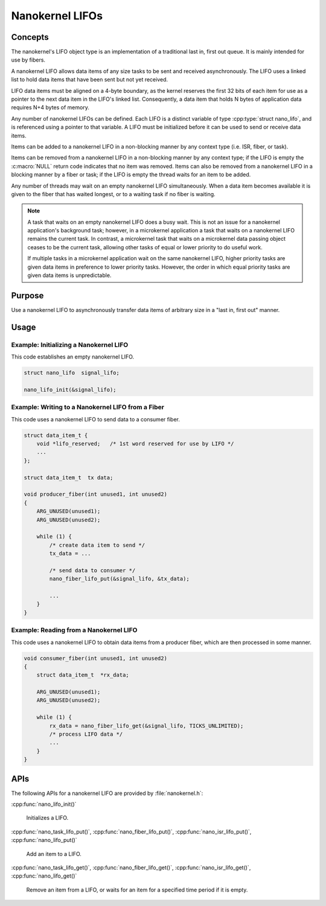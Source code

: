 .. _nanokernel_lifos:

Nanokernel LIFOs
################

Concepts
********

The nanokernel's LIFO object type is an implementation of a traditional
last in, first out queue. It is mainly intended for use by fibers.

A nanokernel LIFO allows data items of any size tasks to be sent and received
asynchronously. The LIFO uses a linked list to hold data items that have been
sent but not yet received.

LIFO data items must be aligned on a 4-byte boundary, as the kernel reserves
the first 32 bits of each item for use as a pointer to the next data item
in the LIFO's linked list. Consequently, a data item that holds N bytes
of application data requires N+4 bytes of memory.

Any number of nanokernel LIFOs can be defined. Each LIFO is a distinct
variable of type :cpp:type:`struct nano_lifo`, and is referenced using a
pointer to that variable. A LIFO must be initialized before it can be used to
send or receive data items.

Items can be added to a nanokernel LIFO in a non-blocking manner by any
context type (i.e. ISR, fiber, or task).

Items can be removed from a nanokernel LIFO in a non-blocking manner by any
context type; if the LIFO is empty the :c:macro:`NULL` return code
indicates that no item was removed. Items can also be removed from a
nanokernel LIFO in a blocking manner by a fiber or task; if the LIFO is empty
the thread waits for an item to be added.

Any number of threads may wait on an empty nanokernel LIFO simultaneously.
When a data item becomes available it is given to the fiber that has waited
longest, or to a waiting task if no fiber is waiting.

.. note::
   A task that waits on an empty nanokernel LIFO does a busy wait. This is
   not an issue for a nanokernel application's background task; however, in
   a microkernel application a task that waits on a nanokernel LIFO remains
   the current task. In contrast, a microkernel task that waits on a
   microkernel data passing object ceases to be the current task, allowing
   other tasks of equal or lower priority to do useful work.

   If multiple tasks in a microkernel application wait on the same nanokernel
   LIFO, higher priority tasks are given data items in preference to lower
   priority tasks. However, the order in which equal priority tasks are given
   data items is unpredictable.

Purpose
*******

Use a nanokernel LIFO to asynchronously transfer data items of arbitrary size
in a "last in, first out" manner.

Usage
*****

Example: Initializing a Nanokernel LIFO
=======================================

This code establishes an empty nanokernel LIFO.

.. code-block:: c

   struct nano_lifo  signal_lifo;

   nano_lifo_init(&signal_lifo);

Example: Writing to a Nanokernel LIFO from a Fiber
==================================================

This code uses a nanokernel LIFO to send data to a consumer fiber.

.. code-block:: c

   struct data_item_t {
       void *lifo_reserved;   /* 1st word reserved for use by LIFO */
       ...
   };

   struct data_item_t  tx data;

   void producer_fiber(int unused1, int unused2)
   {
       ARG_UNUSED(unused1);
       ARG_UNUSED(unused2);

       while (1) {
           /* create data item to send */
           tx_data = ...

           /* send data to consumer */
           nano_fiber_lifo_put(&signal_lifo, &tx_data);

           ...
       }
   }

Example: Reading from a Nanokernel LIFO
=======================================

This code uses a nanokernel LIFO to obtain data items from a producer fiber,
which are then processed in some manner.

.. code-block:: c

   void consumer_fiber(int unused1, int unused2)
   {
       struct data_item_t  *rx_data;

       ARG_UNUSED(unused1);
       ARG_UNUSED(unused2);

       while (1) {
           rx_data = nano_fiber_lifo_get(&signal_lifo, TICKS_UNLIMITED);
           /* process LIFO data */
           ...
       }
   }

APIs
****

The following APIs for a nanokernel LIFO are provided by :file:`nanokernel.h`:

:cpp:func:`nano_lifo_init()`

   Initializes a LIFO.

:cpp:func:`nano_task_lifo_put()`, :cpp:func:`nano_fiber_lifo_put()`,
:cpp:func:`nano_isr_lifo_put()`, :cpp:func:`nano_lifo_put()`

   Add an item to a LIFO.

:cpp:func:`nano_task_lifo_get()`, :cpp:func:`nano_fiber_lifo_get()`,
:cpp:func:`nano_isr_lifo_get()`, :cpp:func:`nano_lifo_get()`

   Remove an item from a LIFO, or waits for an item for a specified
   time period if it is empty.
